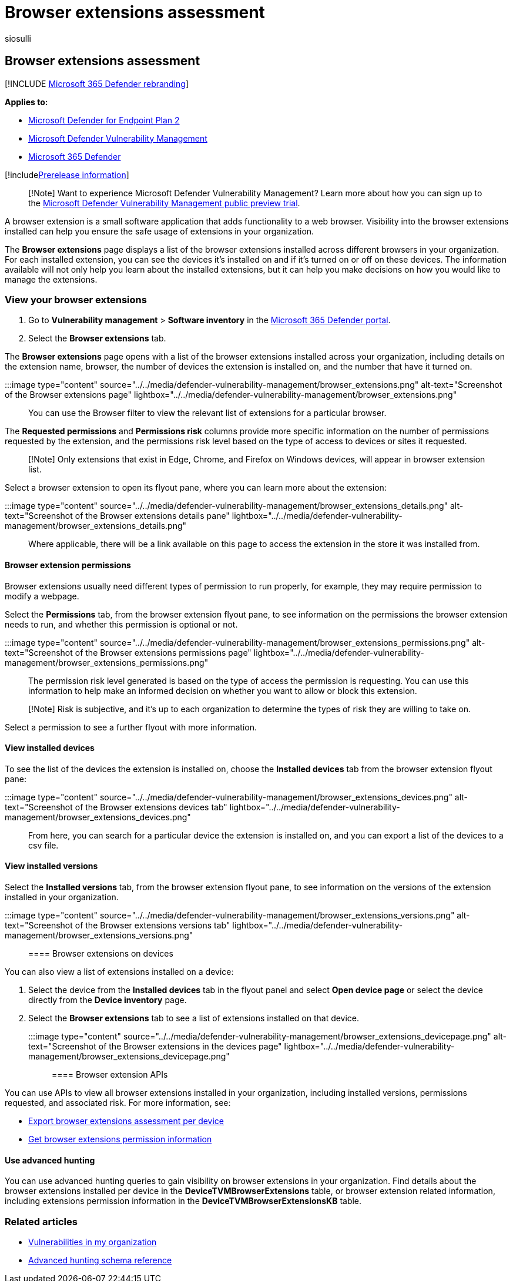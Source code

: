 = Browser extensions assessment
:audience: ITPro
:author: siosulli
:description: Find out about the browsers extensions installed in your environment
:keywords: Microsoft Defender for Endpoint browser extensions, mdvm, threat & vulnerability management,Microsoft Defender Vulnerability Management
:manager: dansimp
:ms.author: siosulli
:ms.collection: ["m365-security-compliance", "m365initiative-defender-endpoint"]
:ms.localizationpriority: medium
:ms.mktglfcycl: deploy
:ms.pagetype: security
:ms.service: microsoft-365-security
:ms.sitesec: library
:ms.subservice: mdvm
:ms.topic: article
:search.appverid: met150

== Browser extensions assessment

[!INCLUDE xref:../../includes/microsoft-defender.adoc[Microsoft 365 Defender rebranding]]

*Applies to:*

* https://go.microsoft.com/fwlink/?linkid=2154037[Microsoft Defender for Endpoint Plan 2]
* link:index.yml[Microsoft Defender Vulnerability Management]
* https://go.microsoft.com/fwlink/?linkid=2118804[Microsoft 365 Defender]

[!includexref:../../includes/prerelease.adoc[Prerelease information]]

____
[!Note] Want to experience Microsoft Defender Vulnerability Management?
Learn more about how you can sign up to the xref:../defender-vulnerability-management/get-defender-vulnerability-management.adoc[Microsoft Defender Vulnerability Management public preview trial].
____

A browser extension is a small software application that adds functionality to a web browser.
Visibility into the browser extensions installed can help you ensure the safe usage of extensions in your organization.

The *Browser extensions* page displays a list of the browser extensions installed across different browsers in your organization.
For each installed extension, you can see the devices it's installed on and if it's turned on or off on these devices.
The information available will not only help you learn about the installed extensions, but it can help you make decisions on how you would like to manage the extensions.

=== View your browser extensions

. Go to *Vulnerability management* > *Software inventory* in the https://security.microsoft.com[Microsoft 365 Defender portal].
. Select the *Browser extensions* tab.

The *Browser extensions* page opens with a list of the browser extensions installed across your organization, including details on the extension name, browser, the number of devices the extension is installed on, and the number that have it turned on.

:::image type="content" source="../../media/defender-vulnerability-management/browser_extensions.png" alt-text="Screenshot of the Browser extensions page" lightbox="../../media/defender-vulnerability-management/browser_extensions.png":::

You can use the Browser filter to view the relevant list of extensions for a particular browser.

The *Requested permissions* and *Permissions risk* columns provide more specific information on the number of permissions requested by the extension, and the permissions risk level based on the type of access to devices or sites it requested.

____
[!Note] Only extensions that exist in Edge, Chrome, and Firefox on Windows devices, will appear in browser extension list.
____

Select a browser extension to open its flyout pane, where you can learn more about the extension:

:::image type="content" source="../../media/defender-vulnerability-management/browser_extensions_details.png" alt-text="Screenshot of the Browser extensions details pane" lightbox="../../media/defender-vulnerability-management/browser_extensions_details.png":::

Where applicable, there will be a link available on this page to access the extension in the store it was installed from.

==== Browser extension permissions

Browser extensions usually need different types of permission to run properly, for example, they may require permission to modify a webpage.

Select the *Permissions* tab, from the browser extension flyout pane, to see information on the permissions the browser extension needs to run, and whether this permission is optional or not.

:::image type="content" source="../../media/defender-vulnerability-management/browser_extensions_permissions.png" alt-text="Screenshot of the Browser extensions permissions page" lightbox="../../media/defender-vulnerability-management/browser_extensions_permissions.png":::

The permission risk level generated is based on the type of access the permission is requesting.
You can use this information to help make an informed decision on whether you want to allow or block this extension.

____
[!Note] Risk is subjective, and it's up to each organization to determine the types of risk they are willing to take on.
____

Select a permission to see a further flyout with more information.

==== View installed devices

To see the list of the devices the extension is installed on, choose the *Installed devices* tab from the browser extension flyout pane:

:::image type="content" source="../../media/defender-vulnerability-management/browser_extensions_devices.png" alt-text="Screenshot of the Browser extensions devices tab" lightbox="../../media/defender-vulnerability-management/browser_extensions_devices.png":::

From here, you can search for a particular device the extension is installed on, and you can export a list of the devices to a csv file.

==== View installed versions

Select the *Installed versions* tab, from the browser extension flyout pane, to see information on the versions of the extension installed in your organization.

:::image type="content" source="../../media/defender-vulnerability-management/browser_extensions_versions.png" alt-text="Screenshot of the Browser extensions versions tab" lightbox="../../media/defender-vulnerability-management/browser_extensions_versions.png":::

==== Browser extensions on devices

You can also view a list of extensions installed on a device:

. Select the device from the *Installed devices* tab in the flyout panel and select *Open device page* or select the device directly from the *Device inventory* page.
. Select the *Browser extensions* tab to see a list of extensions installed on that device.
+
:::image type="content" source="../../media/defender-vulnerability-management/browser_extensions_devicepage.png" alt-text="Screenshot of the Browser extensions in the devices page" lightbox="../../media/defender-vulnerability-management/browser_extensions_devicepage.png":::

==== Browser extension APIs

You can use APIs to view all browser extensions installed in your organization, including installed versions, permissions requested, and associated risk.
For more information, see:

* xref:../defender-endpoint/get-assessment-browser-extensions.adoc[Export browser extensions assessment per device]
* xref:../defender-endpoint/get-browser-extensions-permission-info.adoc[Get browser extensions permission information]

==== Use advanced hunting

You can use advanced hunting queries to gain visibility on browser extensions in your organization.
Find details about the browser extensions installed per device in the *DeviceTVMBrowserExtensions* table, or browser extension related information, including extensions permission information in the *DeviceTVMBrowserExtensionsKB* table.

=== Related articles

* xref:tvm-weaknesses.adoc[Vulnerabilities in my organization]
* xref:../defender-endpoint/advanced-hunting-schema-reference.adoc[Advanced hunting schema reference]
